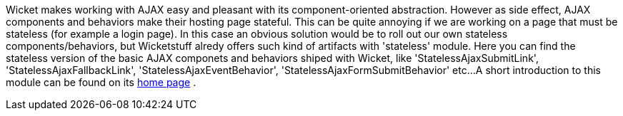 
Wicket makes working with AJAX easy and pleasant with its component-oriented abstraction. However as side effect, AJAX components and behaviors make their hosting page stateful. This can be quite annoying if we are working on a page that must be stateless (for example a login page). 
In this case an obvious solution would be to roll out our own stateless components/behaviors, but Wicketstuff alredy offers such kind of artifacts with 'stateless' module. Here you can find the stateless version of the basic AJAX componets and behaviors shiped with Wicket, like 'StatelessAjaxSubmitLink', 'StatelessAjaxFallbackLink', 'StatelessAjaxEventBehavior', 'StatelessAjaxFormSubmitBehavior' etc...
A short introduction to this module can be found on its  https://github.com/wicketstuff/core/tree/master/jdk-1.7-parent/stateless-parent[home page] .


